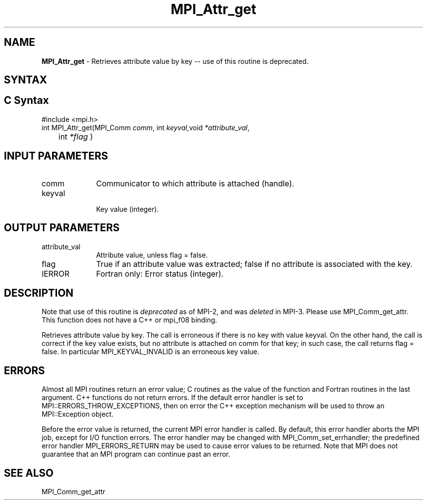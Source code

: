 .\" -*- nroff -*-
.\" Copyright (c) 2010-2014 Cisco Systems, Inc.  All rights reserved.
.\" Copyright 2006-2008 Sun Microsystems, Inc.
.\" Copyright (c) 1996 Thinking Machines Corporation
.\" $COPYRIGHT$
.TH MPI_Attr_get 3 "May 26, 2022" "4.1.4" "Open MPI"
.SH NAME
\fBMPI_Attr_get\fP \- Retrieves attribute value by key -- use of this routine is deprecated.

.SH SYNTAX
.ft R
.SH C Syntax
.nf
#include <mpi.h>
int MPI_Attr_get(MPI_Comm \fIcomm\fP, int\fI keyval\fP,void\fI *attribute_val\fP,
	int\fI *flag \fP)

.fi
.SH INPUT PARAMETERS
.ft R
.TP 1i
comm
Communicator to which attribute is attached (handle).
.TP 1i
keyval
 Key value (integer).

.SH OUTPUT PARAMETERS
.ft R
.TP 1i
attribute_val
Attribute value, unless flag = false.
.TP 1i
flag
True if an attribute value was extracted; false if no attribute is associated with the key.
.ft R
.TP 1i
IERROR
Fortran only: Error status (integer).

.SH DESCRIPTION
.ft R
Note that use of this routine is \fIdeprecated\fP as of MPI-2, and
was \fIdeleted\fP in MPI-3. Please use MPI_Comm_get_attr.  This
function does not have a C++ or mpi_f08 binding.
.sp
Retrieves attribute value by key. The call is erroneous if there is no key
with value keyval. On the other hand, the call is correct if the key value exists, but no attribute is attached on comm for that key; in such case, the call returns flag = false. In particular MPI_KEYVAL_INVALID is an erroneous key value.

.SH ERRORS
Almost all MPI routines return an error value; C routines as the value of the function and Fortran routines in the last argument. C++ functions do not return errors. If the default error handler is set to MPI::ERRORS_THROW_EXCEPTIONS, then on error the C++ exception mechanism will be used to throw an MPI::Exception object.
.sp
Before the error value is returned, the current MPI error handler is
called. By default, this error handler aborts the MPI job, except for I/O function errors. The error handler
may be changed with MPI_Comm_set_errhandler; the predefined error handler MPI_ERRORS_RETURN may be used to cause error values to be returned. Note that MPI does not guarantee that an MPI program can continue past an error.


.SH SEE ALSO

MPI_Comm_get_attr
.br
